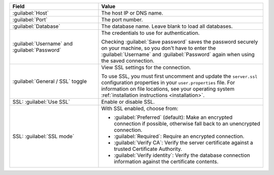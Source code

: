 .. list-table::
   :header-rows: 1
   :widths: 35 65

   * - Field

     - Value

   * - :guilabel:`Host`

     - The host IP or DNS name.

   * - :guilabel:`Port`

     - The port number.

   * - :guilabel:`Database`

     - The database name. Leave blank to load all databases.

   * - :guilabel:`Username` and :guilabel:`Password`

     - The credentials to use for authentication.
     
       Checking :guilabel:`Save password` saves the password securely on 
       your machine, so you don't have to enter the :guilabel:`Username` and
       :guilabel:`Password` again when using the saved connection.

   * - :guilabel:`General / SSL` toggle

     - View SSL settings for the connection. 
     
       To use SSL, you must first uncomment and update the ``server.ssl``
       configuration properties in your ``user.properties`` file. For information
       on file locations, see your operating system 
       :ref:`installation instructions <installation>`.
     
   * - SSL: :guilabel:`Use SSL`
   
     - Enable or disable SSL.
       
   * - SSL: :guilabel:`SSL mode`
   
     - With SSL enabled, choose from:

       - :guilabel:`Preferred` (default): Make an encrypted connection if 
         possible, otherwise fall back to an unencrypted connection.
       
       - :guilabel:`Required`: Require an encrypted connection.

       - :guilabel:`Verify CA`: Verify the server certificate against a trusted
         Certificate Authority.

       - :guilabel:`Verify identity`: Verify the database connection
         information against the certificate contents.
